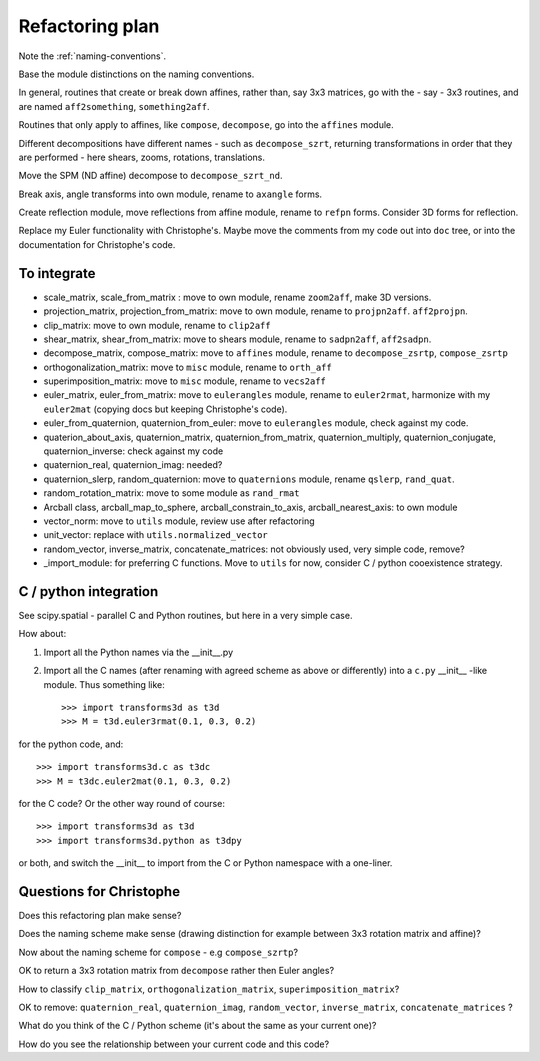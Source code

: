 ==================
 Refactoring plan
==================

Note the :ref:`naming-conventions`.

Base the module distinctions on the naming conventions.

In general, routines that create or break down affines, rather than, say
3x3 matrices, go with the - say - 3x3 routines, and are named ``aff2something``,
``something2aff``.

Routines that only apply to affines, like ``compose``, ``decompose``, go
into the ``affines`` module. 

Different decompositions have different names - such as
``decompose_szrt``, returning transformations in order that they are
performed - here shears, zooms, rotations, translations.

Move the SPM (ND affine) decompose to ``decompose_szrt_nd``.

Break axis, angle transforms into own module, rename to ``axangle``
forms.

Create reflection module, move reflections from affine module, rename to
``refpn`` forms.  Consider 3D forms for reflection. 

Replace my Euler functionality with Christophe's.  Maybe move the
comments from my code out into ``doc`` tree, or into the documentation
for Christophe's code.

To integrate
============

* scale_matrix, scale_from_matrix : move to own module, rename
  ``zoom2aff``, make 3D versions.
* projection_matrix, projection_from_matrix: move to own module, rename to ``projpn2aff``. ``aff2projpn``. 
* clip_matrix: move to own module, rename to ``clip2aff``
* shear_matrix, shear_from_matrix: move to shears module, rename to
  ``sadpn2aff``, ``aff2sadpn``.
* decompose_matrix, compose_matrix: move to ``affines`` module, rename
  to ``decompose_zsrtp``, ``compose_zsrtp``
* orthogonalization_matrix: move to ``misc`` module, rename to ``orth_aff``
* superimposition_matrix: move to ``misc`` module, rename to ``vecs2aff``
* euler_matrix, euler_from_matrix: move to ``eulerangles`` module, rename to
  ``euler2rmat``, harmonize with my ``euler2mat`` (copying docs but
  keeping Christophe's code).
* euler_from_quaternion, quaternion_from_euler: move to ``eulerangles``
  module, check against my code.
* quaterion_about_axis, quaternion_matrix, quaternion_from_matrix,
  quaternion_multiply, quaternion_conjugate, quaternion_inverse: check
  against my code
* quaternion_real, quaternion_imag: needed?
* quaternion_slerp, random_quaternion: move to ``quaternions`` module,
  rename ``qslerp``, ``rand_quat``.
* random_rotation_matrix: move to some module as ``rand_rmat``
* Arcball class, arcball_map_to_sphere, arcball_constrain_to_axis,
  arcball_nearest_axis: to own module
* vector_norm: move to ``utils`` module, review use after refactoring
* unit_vector: replace with ``utils.normalized_vector``
* random_vector, inverse_matrix, concatenate_matrices: not obviously
  used, very simple code, remove?
* _import_module: for preferring C functions.  Move to ``utils`` for
  now, consider C / python cooexistence strategy.

C / python integration
======================

See scipy.spatial - parallel C and Python routines, but here in a very
simple case.

How about:

#. Import all the Python names via the __init__.py
#. Import all the C names (after renaming with agreed scheme as above or differently) into a ``c.py`` __init__ -like module. Thus something like::

   >>> import transforms3d as t3d
   >>> M = t3d.euler3rmat(0.1, 0.3, 0.2)

for the python code, and::

   >>> import transforms3d.c as t3dc
   >>> M = t3dc.euler2mat(0.1, 0.3, 0.2)

for the C code?  Or the other way round of course::

   >>> import transforms3d as t3d
   >>> import transforms3d.python as t3dpy

or both, and switch the __init__ to import from the C or Python
namespace with a one-liner.

Questions for Christophe
========================

Does this refactoring plan make sense?

Does the naming scheme make sense (drawing distinction for example
between 3x3 rotation matrix and affine)?

Now about the naming scheme for ``compose`` - e.g ``compose_szrtp``?

OK to return a 3x3 rotation matrix from ``decompose`` rather then Euler
angles?

How to classify ``clip_matrix``, ``orthogonalization_matrix``,
``superimposition_matrix``?

OK to remove: ``quaternion_real``, ``quaternion_imag``,
``random_vector``, ``inverse_matrix``, ``concatenate_matrices`` ?

What do you think of the C / Python scheme (it's about the same as your
current one)?

How do you see the relationship between your current code and this code?




